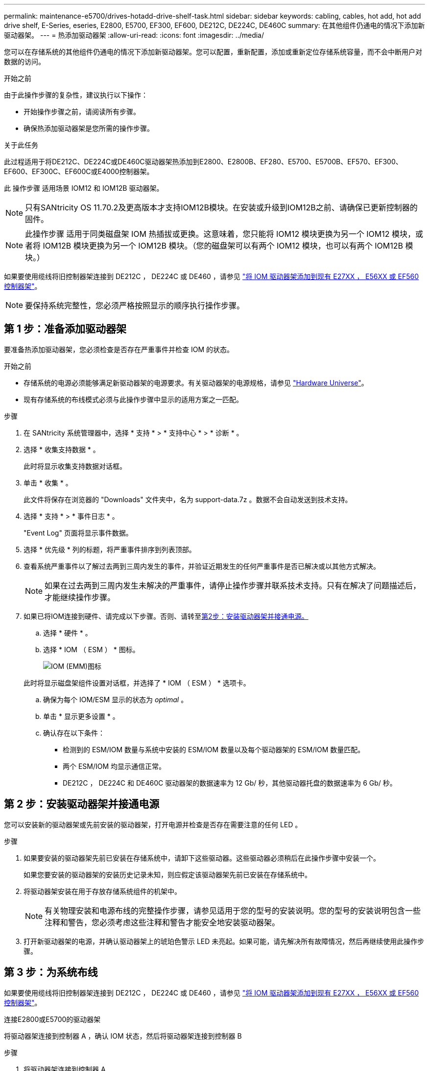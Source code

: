 ---
permalink: maintenance-e5700/drives-hotadd-drive-shelf-task.html 
sidebar: sidebar 
keywords: cabling, cables, hot add, hot add drive shelf, E-Series, eseries, E2800, E5700, EF300, EF600, DE212C, DE224C, DE460C 
summary: 在其他组件仍通电的情况下添加新驱动器架。 
---
= 热添加驱动器架
:allow-uri-read: 
:icons: font
:imagesdir: ../media/


[role="lead"]
您可以在存储系统的其他组件仍通电的情况下添加新驱动器架。您可以配置，重新配置，添加或重新定位存储系统容量，而不会中断用户对数据的访问。

.开始之前
由于此操作步骤的复杂性，建议执行以下操作：

* 开始操作步骤之前，请阅读所有步骤。
* 确保热添加驱动器架是您所需的操作步骤。


.关于此任务
此过程适用于将DE212C、DE224C或DE460C驱动器架热添加到E2800、E2800B、EF280、E5700、E5700B、EF570、EF300、EF600、EF300C、EF600C或E4000控制器架。

此 操作步骤 适用场景 IOM12 和 IOM12B 驱动器架。


NOTE: 只有SANtricity OS 11.70.2及更高版本才支持IOM12B模块。在安装或升级到IOM12B之前、请确保已更新控制器的固件。


NOTE: 此操作步骤 适用于同类磁盘架 IOM 热插拔或更换。这意味着，您只能将 IOM12 模块更换为另一个 IOM12 模块，或者将 IOM12B 模块更换为另一个 IOM12B 模块。（您的磁盘架可以有两个 IOM12 模块，也可以有两个 IOM12B 模块。）

如果要使用缆线将旧控制器架连接到 DE212C ， DE224C 或 DE460 ，请参见 https://mysupport.netapp.com/ecm/ecm_download_file/ECMLP2859057["将 IOM 驱动器架添加到现有 E27XX ， E56XX 或 EF560 控制器架"^]。


NOTE: 要保持系统完整性，您必须严格按照显示的顺序执行操作步骤。



== 第 1 步：准备添加驱动器架

要准备热添加驱动器架，您必须检查是否存在严重事件并检查 IOM 的状态。

.开始之前
* 存储系统的电源必须能够满足新驱动器架的电源要求。有关驱动器架的电源规格，请参见 https://hwu.netapp.com/Controller/Index?platformTypeId=2357027["Hardware Universe"^]。
* 现有存储系统的布线模式必须与此操作步骤中显示的适用方案之一匹配。


.步骤
. 在 SANtricity 系统管理器中，选择 * 支持 * > * 支持中心 * > * 诊断 * 。
. 选择 * 收集支持数据 * 。
+
此时将显示收集支持数据对话框。

. 单击 * 收集 * 。
+
此文件将保存在浏览器的 "Downloads" 文件夹中，名为 support-data.7z 。数据不会自动发送到技术支持。

. 选择 * 支持 * > * 事件日志 * 。
+
"Event Log" 页面将显示事件数据。

. 选择 * 优先级 * 列的标题，将严重事件排序到列表顶部。
. 查看系统严重事件以了解过去两到三周内发生的事件，并验证近期发生的任何严重事件是否已解决或以其他方式解决。
+

NOTE: 如果在过去两到三周内发生未解决的严重事件，请停止操作步骤并联系技术支持。只有在解决了问题描述后，才能继续操作步骤。

. 如果已将IOM连接到硬件、请完成以下步骤。否则、请转至<<step2_install_drive_shelf,第2步：安装驱动器架并接通电源。>>
+
.. 选择 * 硬件 * 。
.. 选择 * IOM （ ESM ） * 图标。
+
image::../media/sam1130_ss_hardware_iom_icon.gif[IOM (EMM)图标]

+
此时将显示磁盘架组件设置对话框，并选择了 * IOM （ ESM ） * 选项卡。

.. 确保为每个 IOM/ESM 显示的状态为 _optimal_ 。
.. 单击 * 显示更多设置 * 。
.. 确认存在以下条件：
+
*** 检测到的 ESM/IOM 数量与系统中安装的 ESM/IOM 数量以及每个驱动器架的 ESM/IOM 数量匹配。
*** 两个 ESM/IOM 均显示通信正常。
*** DE212C ， DE224C 和 DE460C 驱动器架的数据速率为 12 Gb/ 秒，其他驱动器托盘的数据速率为 6 Gb/ 秒。








== 第 2 步：安装驱动器架并接通电源

您可以安装新的驱动器架或先前安装的驱动器架，打开电源并检查是否存在需要注意的任何 LED 。

.步骤
. 如果要安装的驱动器架先前已安装在存储系统中，请卸下这些驱动器。这些驱动器必须稍后在此操作步骤中安装一个。
+
如果您要安装的驱动器架的安装历史记录未知，则应假定该驱动器架先前已安装在存储系统中。

. 将驱动器架安装在用于存放存储系统组件的机架中。
+

NOTE: 有关物理安装和电源布线的完整操作步骤，请参见适用于您的型号的安装说明。您的型号的安装说明包含一些注释和警告，您必须考虑这些注释和警告才能安全地安装驱动器架。

. 打开新驱动器架的电源，并确认驱动器架上的琥珀色警示 LED 未亮起。如果可能，请先解决所有故障情况，然后再继续使用此操作步骤。




== 第 3 步：为系统布线

如果要使用缆线将旧控制器架连接到 DE212C ， DE224C 或 DE460 ，请参见 https://mysupport.netapp.com/ecm/ecm_download_file/ECMLP2859057["将 IOM 驱动器架添加到现有 E27XX ， E56XX 或 EF560 控制器架"^]。

[role="tabbed-block"]
====
.连接E2800或E5700的驱动器架
--
将驱动器架连接到控制器 A ，确认 IOM 状态，然后将驱动器架连接到控制器 B

.步骤
. 将驱动器架连接到控制器 A
+
下图显示了一个附加驱动器架与控制器 A 之间的连接示例要查找您的型号上的端口，请参见 https://hwu.netapp.com/Controller/Index?platformTypeId=2357027["Hardware Universe"^]。

+
image::../media/hot_e5700_0.png[将驱动器架连接到控制器]

+
image::../media/hot_e5700_1.png[将驱动器架连接到控制器]

. 在 SANtricity 系统管理器中，单击 * 硬件 * 。
+

NOTE: 此时，在操作步骤中，您只有一条指向控制器架的活动路径。

. 根据需要向下滚动以查看新存储系统中的所有驱动器架。如果未显示新驱动器架，请解决连接问题描述。
. 选择新驱动器架的 * ESM/IOM* 图标。
+
image::../media/sam1130_ss_hardware_iom_icon.gif[ESM/IOM图标]

+
此时将显示 * 磁盘架组件设置 * 对话框。

. 在 * 磁盘架组件设置 * 对话框中选择 * ESM/IOM* 选项卡。
. 选择 * 显示更多选项 * ，然后验证以下内容：
+
** 列出了 IOM/ESM A 。
** 对于 SAS-3 驱动器架，当前数据速率为 12 Gbps 。
** 卡通信正常。


. 断开控制器 B 的所有扩展缆线
. 将驱动器架连接到控制器 B
+
下图显示了一个附加驱动器架与控制器 B 之间的连接示例要查找您的型号上的端口，请参见 https://hwu.netapp.com/Controller/Index?platformTypeId=2357027["Hardware Universe"^]。

+
image::../media/hot_e5700_2.png[驱动器架连接示例]

. 如果尚未选中此选项，请在 * 磁盘架组件设置 * 对话框中选择 * ESM/IOM* 选项卡，然后选择 * 显示更多选项 * 。验证卡通信是否为 * 是 * 。
+

NOTE: 最佳状态表示已解决与新驱动器架相关的冗余丢失错误，并且存储系统已稳定。



--
.连接EF300或EF600的驱动器架
--
将驱动器架连接到控制器 A ，确认 IOM 状态，然后将驱动器架连接到控制器 B

.开始之前
* 您已将固件更新到最新版本。要更新固件，请按照中的说明进行操作 link:../upgrade-santricity/index.html["升级 SANtricity OS"]。


.步骤
. 从堆栈中最后一个磁盘架的 IOM12 端口 1 和 2 断开 A 侧控制器缆线，然后将其连接到新磁盘架的 IOM12 端口 1 和 2 。
+
image::../media/de224c_sides.png[断开控制器A的缆线并连接到新磁盘架]

. 将缆线从新磁盘架连接到 A 侧 IOM12 端口 3 和 4 ，再连接到上一个磁盘架的 IOM12 端口 1 和 2 。
+
下图显示了附加驱动器架与上一个驱动器架之间的一端连接示例。要查找您的型号上的端口，请参见 https://hwu.netapp.com/Controller/Index?platformTypeId=2357027["Hardware Universe"^]。

+
image::../media/hot_ef_0.png[驱动器架布线示例]

+
image::../media/hot_ef_1.png[驱动器架布线示例]

. 在 SANtricity 系统管理器中，单击 * 硬件 * 。
+

NOTE: 此时，在操作步骤中，您只有一条指向控制器架的活动路径。

. 根据需要向下滚动以查看新存储系统中的所有驱动器架。如果未显示新驱动器架，请解决连接问题描述。
. 选择新驱动器架的 * ESM/IOM* 图标。
+
image::../media/sam1130_ss_hardware_iom_icon.gif[ESM/IOM图标]

+
此时将显示 * 磁盘架组件设置 * 对话框。

. 在 * 磁盘架组件设置 * 对话框中选择 * ESM/IOM* 选项卡。
. 选择 * 显示更多选项 * ，然后验证以下内容：
+
** 列出了 IOM/ESM A 。
** 对于 SAS-3 驱动器架，当前数据速率为 12 Gbps 。
** 卡通信正常。


. 从 IOM12 端口 1 和 IOM12 端口 2 断开 B 侧控制器缆线与堆栈中前一个磁盘架的连接，然后将其连接到新磁盘架 IOM12 端口 1 和 2 。
. 将新磁盘架上 B 侧 IOM12 端口 3 和 4 的缆线连接到上一个最后一个磁盘架 IOM12 端口 1 和 2 。
+
下图显示了附加驱动器架与上一个驱动器架之间 B 侧的连接示例。要查找您的型号上的端口，请参见 https://hwu.netapp.com/Controller/Index?platformTypeId=2357027["Hardware Universe"^]。

+
image::../media/hot_ef_2.png[驱动器架布线示例]

. 如果尚未选中此选项，请在 * 磁盘架组件设置 * 对话框中选择 * ESM/IOM* 选项卡，然后选择 * 显示更多选项 * 。验证卡通信是否为 * 是 * 。
+

NOTE: 最佳状态表示已解决与新驱动器架相关的冗余丢失错误，并且存储系统已稳定。



--
.连接E4000的驱动器架
--
将驱动器架连接到控制器 A ，确认 IOM 状态，然后将驱动器架连接到控制器 B

.步骤
. 将驱动器架连接到控制器 A
+
image::../media/hot_e4000_cabling_1.png[驱动器架布线]

. 在 SANtricity 系统管理器中，单击 * 硬件 * 。
+

NOTE: 此时，在操作步骤中，您只有一条指向控制器架的活动路径。

. 根据需要向下滚动以查看新存储系统中的所有驱动器架。如果未显示新驱动器架，请解决连接问题描述。
. 选择新驱动器架的 * ESM/IOM* 图标。
+
image::../media/sam1130_ss_hardware_iom_icon.gif[IOM硬件图标]

+
此时将显示 * 磁盘架组件设置 * 对话框。

. 在 * 磁盘架组件设置 * 对话框中选择 * ESM/IOM* 选项卡。
. 选择 * 显示更多选项 * ，然后验证以下内容：
+
** 列出了 IOM/ESM A 。
** 对于 SAS-3 驱动器架，当前数据速率为 12 Gbps 。
** 卡通信正常。


. 断开控制器 B 的所有扩展缆线
. 将驱动器架连接到控制器 B
+
image::../media/hot_e4000_cabling_2.png[驱动器架布线]

. 如果尚未选中此选项，请在 * 磁盘架组件设置 * 对话框中选择 * ESM/IOM* 选项卡，然后选择 * 显示更多选项 * 。验证卡通信是否为 * 是 * 。
+

NOTE: 最佳状态表示已解决与新驱动器架相关的冗余丢失错误，并且存储系统已稳定。



--
====


== 第 4 步：完成热添加

您可以通过检查是否存在任何错误并确认新添加的驱动器架使用最新固件来完成热添加。

.步骤
. 在 SANtricity 系统管理器中，单击 * 主页 * 。
. 如果页面中央顶部显示标记为 * 从问题中恢复 * 的链接，请单击该链接，然后解决 Recovery Guru 中指示的任何问题。
. 在 SANtricity 系统管理器中，单击 * 硬件 * ，然后根据需要向下滚动以查看新添加的驱动器架。
. 对于先前安装在其他存储系统中的驱动器，请一次向新安装的驱动器架添加一个驱动器。请等待识别每个驱动器，然后再插入下一个驱动器。
+
存储系统识别驱动器后， * 硬件 * 页面中的驱动器插槽表示为蓝色方框。

. 选择 * 支持 * > * 支持中心 * > * 支持资源 * 选项卡。
. 单击 * 软件和固件清单 * 链接，然后检查新驱动器架上安装的 IOM/ESM 固件和驱动器固件版本。
+

NOTE: 您可能需要向下滚动此页面才能找到此链接。

. 如有必要，请升级驱动器固件。
+
除非禁用了升级功能，否则 IOM/ESM 固件会自动升级到最新版本。



热添加操作步骤已完成。您可以恢复正常操作。
